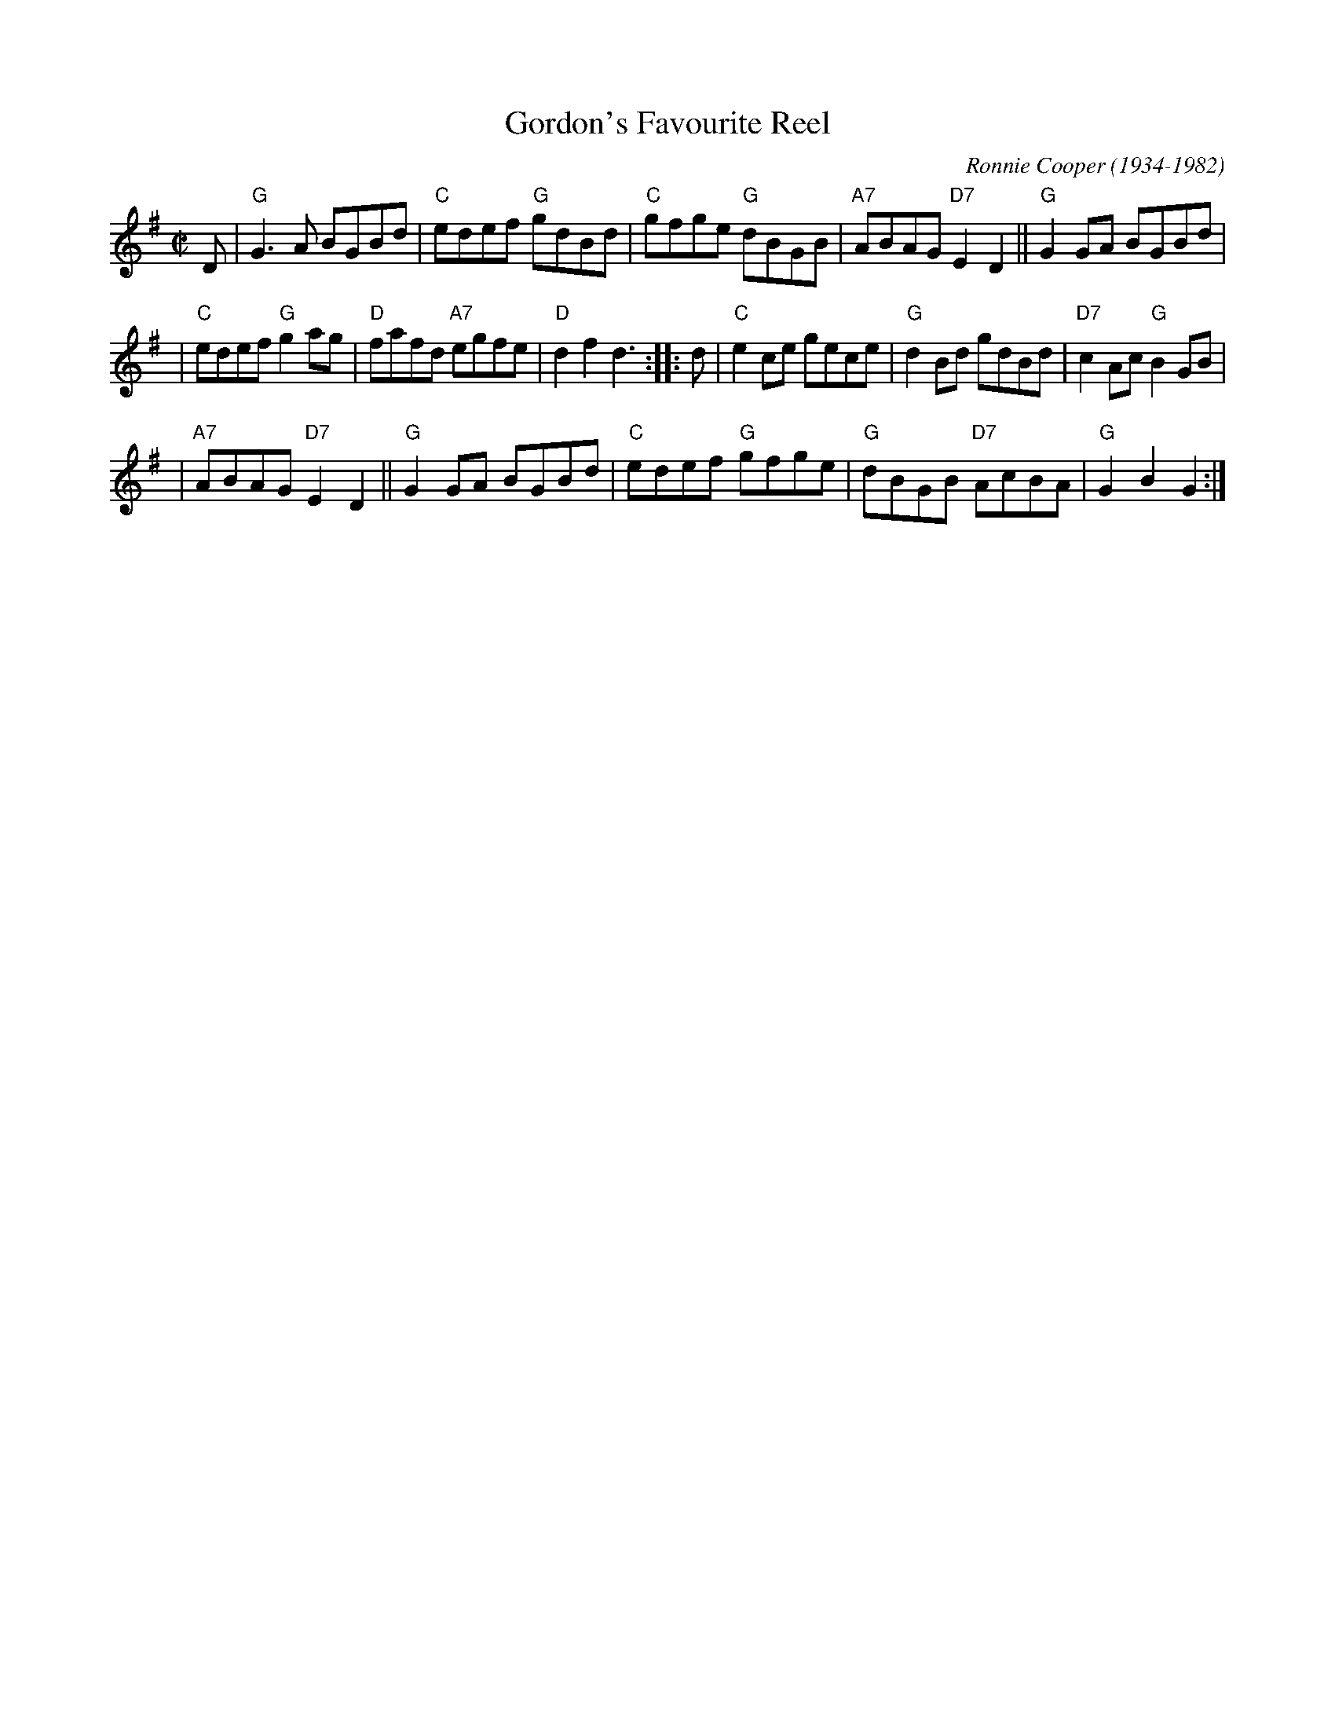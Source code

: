 X: 1
T: Gordon's Favourite Reel
C: Ronnie Cooper (1934-1982)
R: reel
Z: 2009 John Chambers <jc:trillian.mit.edu>
M: C|
L: 1/8
K: G
D \
| "G"G3A BGBd | "C"edef "G"gdBd | "C"gfge "G"dBGB | "A7"ABAG "D7"E2D2 || "G"G2GA BGBd |
| "C"edef "G"g2ag | "D"fafd "A7"egfe | "D"d2f2 d3 :: d | "C"e2ce gece | "G"d2Bd gdBd | "D7"c2Ac "G"B2GB |
| "A7"ABAG "D7"E2D2 || "G"G2GA BGBd | "C"edef "G"gfge | "G"dBGB "D7"AcBA | "G"G2B2 G2 :|
